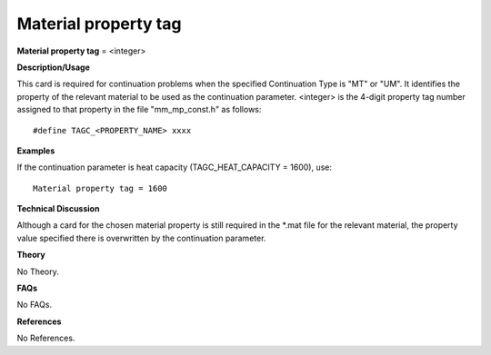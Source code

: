 Material property tag
---------------------------

**Material property tag** = <integer>

**Description/Usage**

This card is required for continuation problems when the specified Continuation Type is "MT" or "UM". It identifies the property of the relevant material to be used as the continuation parameter. <integer> is the 4-digit property tag number assigned to that property in the file "mm_mp_const.h" as follows:

::

    #define TAGC_<PROPERTY_NAME> xxxx

**Examples**

If the continuation parameter is heat capacity (TAGC_HEAT_CAPACITY = 1600), use:

::

    Material property tag = 1600

**Technical Discussion**

Although a card for the chosen material property is still required in the \*.mat file for the relevant material, the property value specified there is overwritten by the continuation parameter.

**Theory**

No Theory.

**FAQs**

No FAQs.

**References**

No References.
